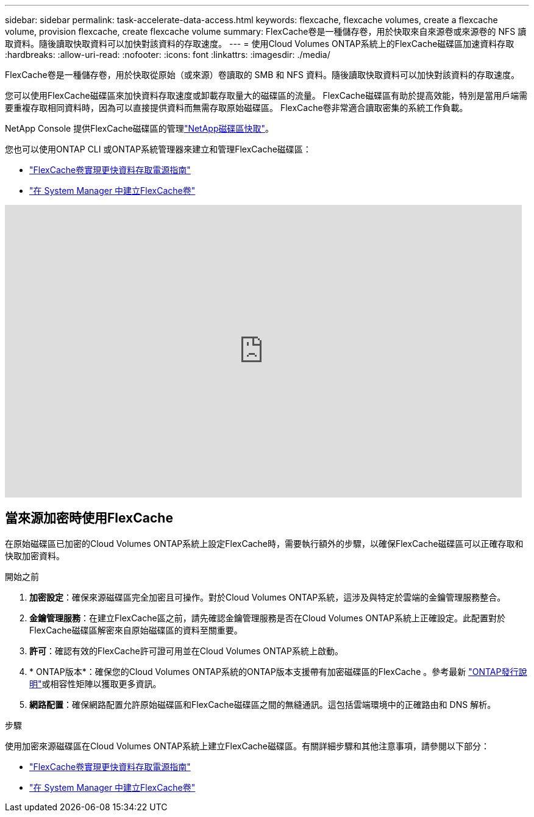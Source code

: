 ---
sidebar: sidebar 
permalink: task-accelerate-data-access.html 
keywords: flexcache, flexcache volumes, create a flexcache volume, provision flexcache, create flexcache volume 
summary: FlexCache卷是一種儲存卷，用於快取來自來源卷或來源卷的 NFS 讀取資料。隨後讀取快取資料可以加快對該資料的存取速度。 
---
= 使用Cloud Volumes ONTAP系統上的FlexCache磁碟區加速資料存取
:hardbreaks:
:allow-uri-read: 
:nofooter: 
:icons: font
:linkattrs: 
:imagesdir: ./media/


[role="lead"]
FlexCache卷是一種儲存卷，用於快取從原始（或來源）卷讀取的 SMB 和 NFS 資料。隨後讀取快取資料可以加快對該資料的存取速度。

您可以使用FlexCache磁碟區來加快資料存取速度或卸載存取量大的磁碟區的流量。  FlexCache磁碟區有助於提高效能，特別是當用戶端需要重複存取相同資料時，因為可以直接提供資料而無需存取原始磁碟區。  FlexCache卷非常適合讀取密集的系統工作負載。

NetApp Console 提供FlexCache磁碟區的管理link:https://docs.netapp.com/us-en/bluexp-volume-caching/index.html["NetApp磁碟區快取"^]。

您也可以使用ONTAP CLI 或ONTAP系統管理器來建立和管理FlexCache磁碟區：

* http://docs.netapp.com/ontap-9/topic/com.netapp.doc.pow-fc-mgmt/home.html["FlexCache卷實現更快資料存取電源指南"^]
* http://docs.netapp.com/ontap-9/topic/com.netapp.doc.onc-sm-help-960/GUID-07F4C213-076D-4FE8-A8E3-410F49498D49.html["在 System Manager 中建立FlexCache卷"^]


video::PBNPVRUeT1o[youtube,width=848,height=480]


== 當來源加密時使用FlexCache

在原始磁碟區已加密的Cloud Volumes ONTAP系統上設定FlexCache時，需要執行額外的步驟，以確保FlexCache磁碟區可以正確存取和快取加密資料。

.開始之前
. *加密設定*：確保來源磁碟區完全加密且可操作。對於Cloud Volumes ONTAP系統，這涉及與特定於雲端的金鑰管理服務整合。


ifdef::aws[]

對於 AWS，這通常表示使用 AWS 金鑰管理服務 (KMS)。有關信息，請參閱link:task-aws-key-management.html["使用 AWS Key Management Service 管理金鑰"]。

endif::aws[]

ifdef::azure[]

對於 Azure，您需要為NetApp磁碟區加密 (NVE) 設定 Azure Key Vault。有關信息，請參閱link:task-azure-key-vault.html["使用 Azure Key Vault 管理金鑰"]。

endif::azure[]

ifdef::gcp[]

對於 Google Cloud，它是 Google Cloud Key Management Service。有關信息，請參閱link:task-google-key-manager.html["使用 Google 的雲端金鑰管理服務管理金鑰"]。

endif::gcp[]

. *金鑰管理服務*：在建立FlexCache區之前，請先確認金鑰管理服務是否在Cloud Volumes ONTAP系統上正確設定。此配置對於FlexCache磁碟區解密來自原始磁碟區的資料至關重要。
. *許可*：確認有效的FlexCache許可證可用並在Cloud Volumes ONTAP系統上啟動。
. * ONTAP版本*：確保您的Cloud Volumes ONTAP系統的ONTAP版本支援帶有加密磁碟區的FlexCache 。參考最新 https://docs.netapp.com/us-en/ontap/release-notes/index.html["ONTAP發行說明"^]或相容性矩陣以獲取更多資訊。
. *網路配置*：確保網路配置允許原始磁碟區和FlexCache磁碟區之間的無縫通訊。這包括雲端環境中的正確路由和 DNS 解析。


.步驟
使用加密來源磁碟區在Cloud Volumes ONTAP系統上建立FlexCache磁碟區。有關詳細步驟和其他注意事項，請參閱以下部分：

* http://docs.netapp.com/ontap-9/topic/com.netapp.doc.pow-fc-mgmt/home.html["FlexCache卷實現更快資料存取電源指南"^]
* http://docs.netapp.com/ontap-9/topic/com.netapp.doc.onc-sm-help-960/GUID-07F4C213-076D-4FE8-A8E3-410F49498D49.html["在 System Manager 中建立FlexCache卷"^]

